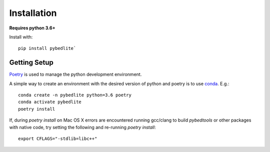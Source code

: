 ============
Installation
============

**Requires python 3.6+**

Install with::

    pip install pybedlite`


Getting Setup
=============

`Poetry <https://github.com/python-poetry/poetry>`_ is used to manage the python development environment.

A simple way to create an environment with the desired version of python and poetry is to use `conda <https://docs.conda.io/en/latest/miniconda.html>`_.
E.g.::

    conda create -n pybedlite python=3.6 poetry
    conda activate pybedlite
    poetry install

If, during `poetry install` on Mac OS X errors are encountered running gcc/clang to build `pybedtools` or other packages with native code, try setting the following and re-running `poetry install`::

    export CFLAGS="-stdlib=libc++"

